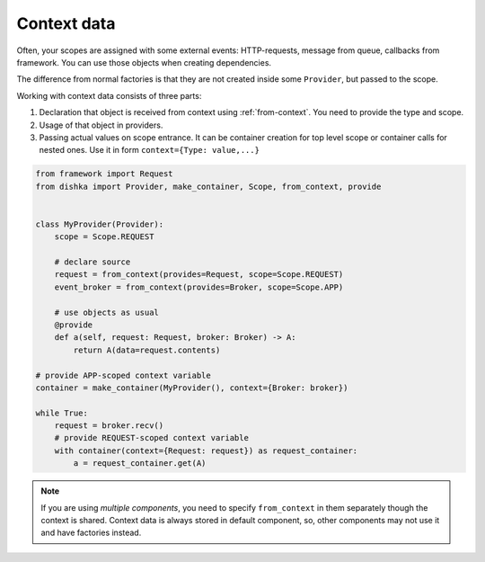 Context data
====================

Often, your scopes are assigned with some external events: HTTP-requests, message from queue, callbacks from framework. You can use those objects when creating dependencies.

The difference from normal factories is that they are not created inside some ``Provider``, but passed to the scope.

Working with context data consists of three parts:

1. Declaration that object is received from context using :ref:`from-context`. You need to provide the type and scope.
2. Usage of that object in providers.
3. Passing actual values on scope entrance. It can be container creation for top level scope or container calls for nested ones. Use it in form ``context={Type: value,...}``

.. code-block:: python

    from framework import Request
    from dishka import Provider, make_container, Scope, from_context, provide


    class MyProvider(Provider):
        scope = Scope.REQUEST

        # declare source
        request = from_context(provides=Request, scope=Scope.REQUEST)
        event_broker = from_context(provides=Broker, scope=Scope.APP)

        # use objects as usual
        @provide
        def a(self, request: Request, broker: Broker) -> A:
            return A(data=request.contents)

    # provide APP-scoped context variable
    container = make_container(MyProvider(), context={Broker: broker})

    while True:
        request = broker.recv()
        # provide REQUEST-scoped context variable
        with container(context={Request: request}) as request_container:
            a = request_container.get(A)

.. note::

    If you are using *multiple components*, you need to specify ``from_context`` in them separately though the context is shared. Context data is always stored in default component, so, other components may not use it and have factories instead.
